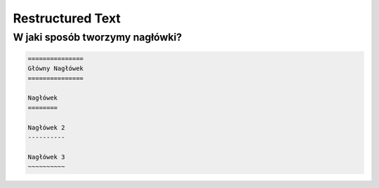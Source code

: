 =================
Restructured Text
=================

W jaki sposób tworzymy nagłówki?
--------------------------------

.. code-block :: rst

   ===============
   Główny Nagłówek
   ===============

   Nagłówek
   ========

   Nagłówek 2
   ----------

   Nagłówek 3
   ~~~~~~~~~~
